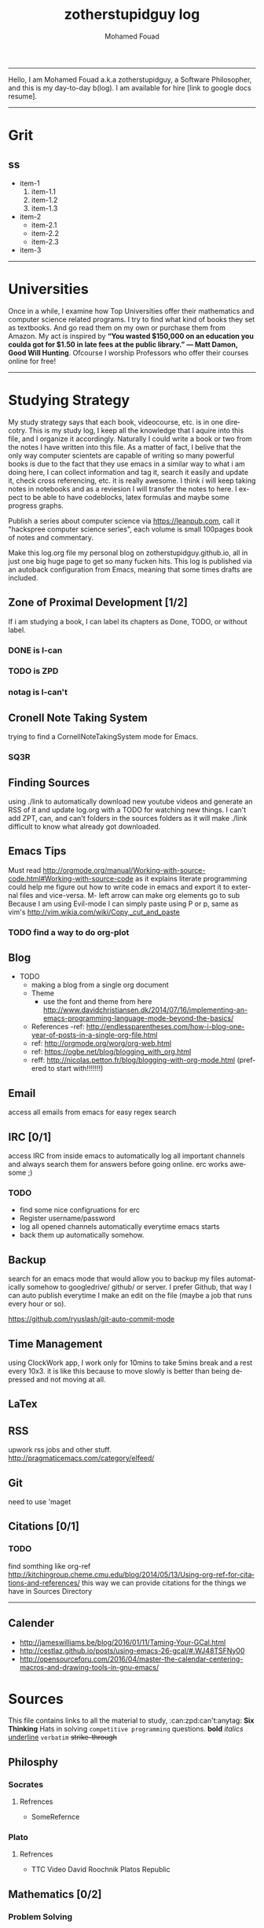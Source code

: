 #+TITLE:    zotherstupidguy log 
#+AUTHOR:    Mohamed Fouad
#+EMAIL:     zotherstupidguy@gmail.com
#+DESCRIPTION: daily log of zotherstupidguy life 
#+KEYWORDS:  emacs, mathematics, computer science, machine learning 
#+LANGUAGE:  en
#+STYLE:body {font-family: "Source Sans Pro Black",sans-serif;}
-----

Hello, I am Mohamed Fouad a.k.a zotherstupidguy, a Software Philosopher, and this is my day-to-day b(log). 
I am available for hire [link to google docs resume].  
  
[[file:img/mo.jpg]]

-----

* Grit 
** ss
   + item-1
     1. item-1.1
     2. item-1.2
     3. item-1.3
   + item-2
     - item-2.1
     - item-2.2
     - item-2.3
   + item-3  
-----
* Universities
  Once in a while, I examine how Top Universities offer their mathematics and computer science related programs. I try to find what kind of books they set as 
  textbooks. And go read them on my own or purchase them from Amazon. My act is inspired by *“You wasted $150,000 on an education you coulda got for 
  $1.50 in late fees at the public library.” ― Matt Damon, Good Will Hunting*. Ofcourse I worship Professors who offer their courses online for free!



-----

* Studying Strategy 
  My study strategy says that each book, videocourse, etc. is in one direcotry. This is my study log, I keep all the 
  knowledge that I aquire into this file, and I organize it accordingly.
  Naturally I could write a book or two from the notes I have written into this file. As a matter of fact, I belive that
  the only way computer scientets are capable of writing so many powerful books is due to the fact that they use
  emacs in a similar way to what i am doing here, I can collect information and tag it, search it easily and update it,
  check cross referencing, etc. it is really awesome. I think i will keep taking notes in notebooks and as a reviesion I 
  will transfer the notes to here. I expect to be able to have codeblocks, latex formulas and maybe some progress
  graphs.

  Publish a series about computer science via https://leanpub.com, 
  call it "hackspree computer science series", each volume is small 100pages book of notes and commentary. 

  Make this log.org file my personal blog on zotherstupidguy.github.io, all in just one big huge page to get so many fucken hits.
  This log is published via an autoback configuration from Emacs, meaning that some times drafts are included.

** Zone of Proximal Development [1/2]
   If i am studying a book, I can label its chapters as Done, TODO, or without label.
*** DONE is  I-can
*** TODO is ZPD 
*** notag is I-can't

** Cronell Note Taking System
   trying to find a CornellNoteTakingSystem mode for Emacs.

*** SQ3R

** Finding Sources
   using ./link to automatically download new youtube videos and generate an RSS of it and update log.org with a TODO for watching new things.
   I can't add ZPT, can, and can't folders in the sources folders as it will make ./link difficult to know what already got downloaded.

** Emacs Tips
   Must read http://orgmode.org/manual/Working-with-source-code.html#Working-with-source-code as it explains literate programming could help me figure out how 
   to write code in emacs and export it to external files and vice-versa.  
 M- left arrow can make org elements go to sub
   Because I am using Evil-mode I can simply paste using P or p, same as vim's http://vim.wikia.com/wiki/Copy,_cut_and_paste
*** TODO find a way to do org-plot
** Blog
   + TODO 
     + making a blog from a single org document
     + Theme
       - use the font and theme from here http://www.davidchristiansen.dk/2014/07/16/implementing-an-emacs-programming-language-mode-beyond-the-basics/
     + References 
       -ref: http://endlessparentheses.com/how-i-blog-one-year-of-posts-in-a-single-org-file.html
     + ref: http://orgmode.org/worg/org-web.html
     + ref: https://ogbe.net/blog/blogging_with_org.html 
     + reff: http://nicolas.petton.fr/blog/blogging-with-org-mode.html (prefered to start with!!!!!!!)

** Email
   access all emails from emacs for easy regex search
** IRC [0/1]
   access IRC from inside emacs to automatically log all important channels and always search them for answers before going online.
   erc works awesome ;) 
*** TODO
    - find some nice configruations for erc
    - Register username/password
    - log all opened channels automatically everytime emacs starts
    - back them up automatically somehow. 

** Backup
   search for an emacs mode that would allow you to backup my files automatically somehow to googledrive/ github/ or server.
   I prefer Github, that way I can auto publish everytime I make an edit on the file (maybe a job that runs every hour or so).

   https://github.com/ryuslash/git-auto-commit-mode
** Time Management
   using ClockWork app, I work only for 10mins to take 5mins break and a rest every 10x3. 
   it is like this because to move slowly is better than being depressed and not moving at all.

** LaTex
** RSS
   upwork rss jobs and other stuff.
   http://pragmaticemacs.com/category/elfeed/

** Git
   need to use 'maget

** Citations [0/1]
*** TODO 
    find somthing like org-ref http://kitchingroup.cheme.cmu.edu/blog/2014/05/13/Using-org-ref-for-citations-and-references/ 
    this way we can provide citations for the things we have in Sources Directory
    

-----

** Calender 
   - http://jameswilliams.be/blog/2016/01/11/Taming-Your-GCal.html
   - http://cestlaz.github.io/posts/using-emacs-26-gcal/#.WJ48TSFNy00
   - http://opensourceforu.com/2016/04/master-the-calendar-centering-macros-and-drawing-tools-in-gnu-emacs/

* Sources
  This file contains links to all the material to study, :can:zpd:can't:anytag:
  *Six Thinking* Hats in solving ~competitive programming~ questions.
  *bold* /italics/ _underline_ ~verbatim~ +strike-through+

** Philosphy
*** Socrates
**** Refrences
     - SomeRefernce
*** Plato
**** Refrences
     - TTC Video David Roochnik Platos Republic


** Mathematics [0/2]
*** Problem Solving
**** TTC VIDEO - The Art and Craft of Mathematical Problem Solving  :problemsolving:
     - Diference between Problem and Exercise :: Scope doesn't work as expected, and messes everything up
          when loops mix variables up in recursive functions.
          - Namespaces :: You wish. 
          - Header Files :: Nope.

*** Set Theory
**** SourceA
     information about the source here, author, edition, date, who is using it in univ cources, etc.
**** [#B] SourceB
     ssfsf
*** Proof Theory
*** Category Theory
*** Single-Variable Calculas
*** Multi-Variable Calculas 
*** Number Theory
**** Elementry Number Theory - 6th Edition - Kenneth H. Rosen 
***** Chapter1
****** Introduction  :zpd:numbertheory:
       (p) somthing is a predicate
       (i) somthing is impelied
       (q)
       tags for can, cannot, zpd
*****  Source
      could be google drive linkk 
      [[file:3.Sources/NumberTheory/Books/Elementary%20Number%20Theory%20-%206th%20Edition%20-%20Kenneth%20H.%20Rosen.pdf][file:3.Sources/NumberTheory/Books/Elementary Number Theory - 6th Edition - Kenneth H. Rosen.pdf]]  

*** Vedic Mathematics (Mental Math)
*** Graph Theory
*** TODO [#A] Discerete Mathematics
*** TODO [#B] Concerete Mathematics
*** Continous Mathematics
*** Statistics
*** Real Analysis


** Computer Science
*** Theory of Computation
**** Introduction to the Theory of Computation - 3rd - Spiser
*** DataStructures
*** Algorithms
    you don't need to program to understand algorithms, only pen and paper. only in interviews and competitive programming you need to practice via code

*** Artificial Intellegence
**** Machine Learning
     This is a very small font?????????????
     This is a very small font?????????????
     This is a very small font?????????????
     This is a very small font?????????????

**** Deep Learning
**** BigData
**** R
**** Python


** Competitive Programming
*** C programming :course:
**** VideoName                                                   :studentcan:
     - dfdfd :studentcann't:
     - dfdfddfdf :ZPD:

*** hackerrank :youtube:
*** arabic competitive programming :youtube:
*** codejam :youtube:
*** codemasrytube :youtube:
*** mycodeschool :youtube:
*** saurabhschool
*** codinginterviewhub
*** conor 
*** geeksforgeeks


** Puzzles

   
   -----

* Practice  
  - Tips:
    - Whenever you solve some questions, try to ask yourself what if we *expand the question to a larger scale!*
    - *Revisit old problems* and think about new techqinues, better ways, different contexts, different constrains, etc.  
    - every solution is a finite state automata
    - use inf-ruby more often please
    ;; inf-ruby
    ;;Use C-c C-s to launch the inf-ruby process.
    ;;Use C-x o to switch to the inf-ruby pane and try running some random ruby snippets as you normally would from IRB or pry.
    ;;Go back to your Ruby buffer, select (by highlighting) a chunk of code, and use C-c C-r to push that Ruby code into the IRB session.
    ;;For example, try defining a class in your Ruby buffer, select the whole buffer, run C-c C-r, then swap over to the inf-ruby buffer and instantiate an instance of your class. Pretty cool!
    ;;Alternatively, use C-c M-r to run a selected chunk of code and automatically go to the ruby buffer
    ;;Finally, use helm-M-x (which we bound earlier to the default M-x keybinding) to search for âruby sendâ and see what other default bindings inf-ruby gives us.
    ;;If you do a lot of work in Rails or Sinatra, check out the commands inf-ruby-console-rails and inf-ruby-console-racksh. Using these commands inf-ruby can start a console session in the environment of your web project.
    (autoload 'inf-ruby-minor-mode "inf-


** HackerRank [0/0]
   - Practice
     - Core CS
       - Mathematics
         - Fundamentals 
         - NumberTheory 
         - Combinatorics 
         - Algebra 
         - Geometry 
         - Probability 
         - LinarAlgebraFoundations
       - DataStructres
       - Algorithms
         - Warmup 
         - Implementation 
         - ConstructiveAlgorithms 
         - Strings
         - Sorting
         - Search
         - GraphTheory
         - Greedy
         - DynamicProgramming
         - BitManipulation
         - Recursion
         - GameTheory
         - NPComplete 

   - Tutorials 
     - 30 Days of Code
     - Cracking The Coding Interview
     - 10 Days of Statistics


   - Specialized Skills
     - Artificial Intelligence
     - Distributed Systems
     - Regex
     - Security
     - Functions
     - Terminoloy and Concepts
     - Cryptography
   
   - Languages 
     - C++
     - Python
     - Ruby 
     - LinuxShell
     - Functional Programming


   - Contests 
     + RookieRank2 
       + Birthday Cake Candles     
         * Problem (Predicates & Implications)
           - Colleen is turning  \(n\)  years old! 
           - She has  \(n\)  candles of various heights on her cake, 
           - and candle \(i\) has height \(heighti\) . Because the taller candles tower over the shorter ones, Colleen can only blow out the tallest candles.
           - Given the  for each individual candle, find and print the number of candles she can successfully blow out.

         * Input Format
           - The first line contains a single integer, , denoting the number of candles on the cake. 
           - The second line contains  space-separated integers, where each integer  describes the height of candle .

         * Constraints
           - somthing

         * Output Format
           - Print the number of candles Colleen blows out on a new line.

         * Solution (Questtions, Predicates & Implications) 
           - the brute force solution gives O(N^2) via comparing each of two strings. 
           - A common technique is the trade-off between time and space. 
           - we want to make the algorithm faster, we can think of how to use more memory to solve the problem. .
           - The keyphrase “find duplicate”, is translated to "use a hash set" immediately,  as hash is the most common technique to detect duplicates. 
           - If we store every element into a hash set, we can make it O(N) for both time and space complexity.
           #+BEGIN_SRC ruby
             def input
               p "love emacs, because emacs is a philosphy of how yo all dealing with computer..."
             end
             def output
             end       
             input
           #+END_SRC

           #+RESULTS:
           : love emacs, because emacs is a philosphy of how yo all dealing with computer

         * References       
           * https://www.hackerrank.com/contests/rookierank/challenges/birthday-cake-candles
           * http://blog.gainlo.co/index.php/2016/05/10/duplicate-elements-of-an-array/


** Codeforces
*** Contests
**** 1
***** A
      dd
***** B :numeration::regex:
      this introdces custom numeration systems and requires regex to be solved

***** C
**** 2
     

-----

* Interviews
  keep log of all the interviews I made and schedules for upcoming interviews, as well as info for mastering the
  art of interviews. 
  
  Some people make multiple interviews with fake names, imporsnating someone who doens't
  have a public profile photo on twitter and github, they require a fake skypename for that! You are too lazy for this :))
*** Cracking the Coding Interview :book:zpd:


-----

* Opensource
** Gitlapse
   + Improvments 
     - Use ElDoc-mode in emacs to identify what is going on while writing the code, and then text-to-speech the output of ElDoc mode and create a video out of it.
     - Create a Gitlapse-mode for doing all my stuff?? maybe not a great idea. But wasamasa can help and tehn Emacsers can do this gitlapse thing on their own machines.
** Mushin
** Utter
   What are Microservices? they are hexagons
   Hexagonal architecture (paper introduced by whom?)
   autonmous
   independent processes communicate over APIs high degree of autonomy- take one ser
   small, focused on doing one thing well, unix philosphy
   microservices is just an opinonated way of SOA.
   small autonomous services that work together, independant processes communicating over APIs, focused on one thing and doing one thing well.
   Better alignment with the organizsation.
   exaptation
   Any organization that designs a system (defined broadly) will produce a design whose structure is a copy of the organizationâs communication structure.
   Monolith application
   target security concern enalbe segregation models
   Adopt a balanced portfolio of risk around technology.
   not locked into a single programming idiom
   Principles of MicroServices
   Modelled around business domain
   Culture of Automation
   Hide Implementation details
   Decentralise all the things
   Deploy independently
   Consumer first
   Modeling around Business Domain
   Presentation - Business Logic - Data Access
** SSD


-----

* Work
** UpWork
*** Rails
*** Ruby
*** Python
*** Django
** Penetration Testing
   

-----

* Travel, Languages, & Culture
** Yoga
*** The Yoga Warrior 
**** Verstile Warrior
     listen to the instructions a couple of times. then mute the video sound and choose your own music.
     Also store the almost 6Giga videos on mobile SDcard or tablet.

** Aikido 
** Portougese Language 
** Samba Songs
** Sertanjijo Songs
   Song lyrics and translations here.
   
** Brasalian Funk Song
** Brazlian Rap
   - projota 
   - Songname
     - Lyrica
     - Translation
     - Important Words
   - emicida 
   - rodrigo ogi
   - black alien
   - criolo
** Japanese Language 
   I am dddmo a.k.a zotherstupidguy, and this is my log of everything!!

   The current trend here
   - [X] Checked.
   - [-] Half-checked.
   - [ ] Not checked.
   - Normal list item.

   a lot about life mainly yoga, and brasalian songs.
   - First term to define ::
        Definition of the first term. We add a few words to show the line wrapping,
        to see what happens when you have long lines.

   - Second term ::
                    Explication of the second term with *inline markup*.
   | Cell in column 1, row 1 | Cell in column 2, row 1 |
   | Cell in column 1, row 2 | Cell in column 2, row 2 |

   In many paragraphs.

** Brazlian Memes
   I keep a collection of Brazlian Memes to funkup my comments with my brazlian friends on facebook, some of the content in this section are explicit in nature.
   
   [[file:img/memes/1.jpg][Amiga]] 
   - Amiga, Cague Apenas dentro do vaso; 
   Girlfriend, Shit Just inside the pot

-----

